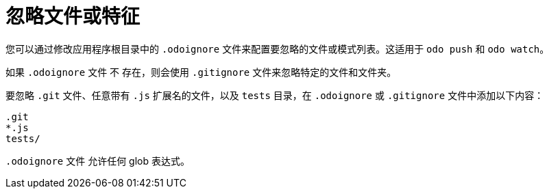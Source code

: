 // Module included in the following assemblies:
//
// * cli_reference/developer_cli_odo/configuring-the-odo-cli.adoc  

[id="ignoring-files-or-patterns_{context}"]
= 忽略文件或特征

您可以通过修改应用程序根目录中的 `.odoignore` 文件来配置要忽略的文件或模式列表。这适用于 `odo push` 和 `odo watch`。

如果 `.odoignore` 文件 不 存在，则会使用 `.gitignore` 文件来忽略特定的文件和文件夹。

要忽略 `.git` 文件、任意带有 `.js` 扩展名的文件，以及 `tests` 目录，在 `.odoignore` 或 `.gitignore` 文件中添加以下内容：

----
.git
*.js
tests/
----

`.odoignore` 文件 允许任何 glob 表达式。